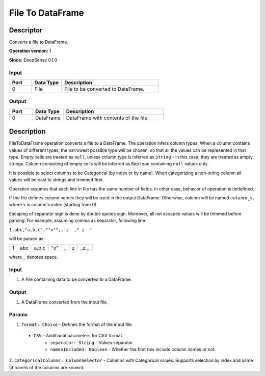 .. Copyright (c) 2015, CodiLime Inc.

File To DataFrame
=================

==========
Descriptor
==========

Converts a file to DataFrame.

**Operation version:** 1

**Since:** DeepSense 0.1.0

-----
Input
-----

.. list-table::
   :widths: 15 20 65
   :header-rows: 1

   * - Port
     - Data Type
     - Description
   * - 0
     - File
     - File to be converted to DataFrame.

------
Output
------

.. list-table::
   :widths: 15 20 65
   :header-rows: 1

   * - Port
     - Data Type
     - Description
   * - 0
     - DataFrame
     - DataFrame with contents of the file.


===========
Description
===========

FileToDataFrame operation converts a file to a DataFrame. The operation infers column types.
When a column contains values of different types, the narrowest possible type will be chosen,
so that all the values can be represented in that type.
Empty cells are treated as ``null``, unless column type is inferred as ``String`` - in this
case, they are treated as empty strings.
Column consisting of empty cells will be inferred as ``Boolean`` containing ``null`` values only.

It is possible to select columns to be Categorical (by index or by name). When categorizing
a non-string column all values will be cast to strings and trimmed first.

Operation assumes that each line in file has the same number of fields.
In other case, behavior of operation is undefined.

If the file defines column names they will be used in the output DataFrame. Otherwise, column will
be named :math:`column\_x`, where :math:`x` is column's index (starting from 0).

Escaping of separator sign is done by double quotes sign.
Moreover, all not escaped values will be trimmed before parsing.
For example, assuming comma as separator, following line

``1,abc,"a,b,c",""x"",, z  ," z  "``

will be parsed as:

+---+-----+-------+-----+---+---+------+
| 1 | abc | a,b,c | "x" | _ | z | _z__ |
+---+-----+-------+-----+---+---+------+

where ``_`` denotes space.


-----
Input
-----
1. A File containing data to be converted to a DataFrame.

------
Output
------
1. A DataFrame converted from the input file.

------
Params
------
1. ``format: Choice`` - Defines the format of the input file.

  - ``CSV`` - Additional parameters for CSV format.
     - ``separator: String`` - Values separator.
     - ``namesIncluded: Boolean`` - Whether the first row include column names or not.

2. ``categoricalColumns: ColumnSelector`` - Columns with Categorical values. Supports selection
by index and name (if names of the columns are known).
